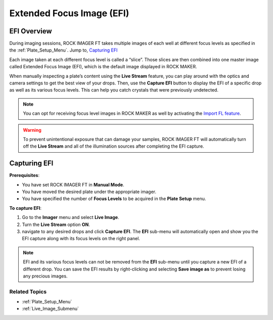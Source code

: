 .. _EFI_Submenu:

Extended Focus Image (EFI)
==========================

.. index:: Extended Focus Image (EFI)

EFI Overview
------------

During imaging sessions, ROCK IMAGER FT takes multiple images of each
well at different focus levels as specified in the :ref:`Plate_Setup_Menu`. Jump to, `Capturing EFI`_

.. index:: slices
   
Each image taken at each different focus level is called a “slice”. Those slices are then
combined into one master image called Extended Focus Image (EFI), which
is the default image displayed in ROCK MAKER.

When manually inspecting a plate’s content using the **Live Stream**
feature, you can play around with the optics and camera settings to get
the best view of your drops. Then, use the **Capture EFI** button to
display the EFI of a specific drop as well as its various focus levels.
This can help you catch crystals that were previously undetected.

.. Thumbnail:: Images/EFIVisible.png
   :width: 630
   :alt: EFI and Its Various Focus Levels
   :align: center
   :title: EFI and Its Various Focus Levels

.. centered::   *EFI and Its Various Focus Levels*

.. Note:: You can opt for receiving focus level images in ROCK MAKER as well by activating the `Import FL feature <https://help.formulatrix.com/rock-maker/3.17#Administration/Setup/Tutorials/Enabling_and_Disabling_Import_Focus_Level.htm>`__.

.. warning:: To prevent unintentional exposure that can damage your samples, ROCK IMAGER FT will automatically turn off the **Live Stream** and all of the illumination sources after completing the EFI capture.



Capturing EFI
-------------

**Prerequisites**:

-  You have set ROCK IMAGER FT in **Manual Mode**.

-  You have moved the desired plate under the appropriate imager.

-  You have specified the number of **Focus Levels** to be acquired in
   the **Plate Setup** menu.

 

**To capture EFI**:

#. Go to the **Imager** menu and select **Live Image**.

#. Turn the **Live Stream** option **ON**.

#. navigate to any desired drops and click **Capture EFI**. The **EFI**
   sub-menu will automatically open and show you the EFI capture along
   with its focus levels on the right panel.

.. note:: EFI and its various focus levels can not be removed from the **EFI** sub-menu until you capture a new EFI of a different drop. You can save the EFI results by right-clicking and selecting **Save image as** to prevent losing any precious images.



Related Topics
^^^^^^^^^^^^^^

-  :ref:`Plate_Setup_Menu`
-  :ref:`Live_Image_Submenu`